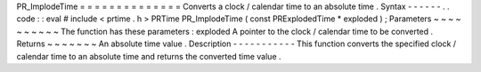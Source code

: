 PR_ImplodeTime
=
=
=
=
=
=
=
=
=
=
=
=
=
=
Converts
a
clock
/
calendar
time
to
an
absolute
time
.
Syntax
-
-
-
-
-
-
.
.
code
:
:
eval
#
include
<
prtime
.
h
>
PRTime
PR_ImplodeTime
(
const
PRExplodedTime
*
exploded
)
;
Parameters
~
~
~
~
~
~
~
~
~
~
The
function
has
these
parameters
:
exploded
A
pointer
to
the
clock
/
calendar
time
to
be
converted
.
Returns
~
~
~
~
~
~
~
An
absolute
time
value
.
Description
-
-
-
-
-
-
-
-
-
-
-
This
function
converts
the
specified
clock
/
calendar
time
to
an
absolute
time
and
returns
the
converted
time
value
.
